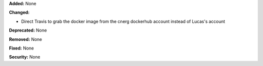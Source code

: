 **Added:** None

**Changed:**

* Direct Travis to grab the docker image from the cnerg dockerhub account instead of Lucas's account

**Deprecated:** None

**Removed:** None

**Fixed:** None

**Security:** None
